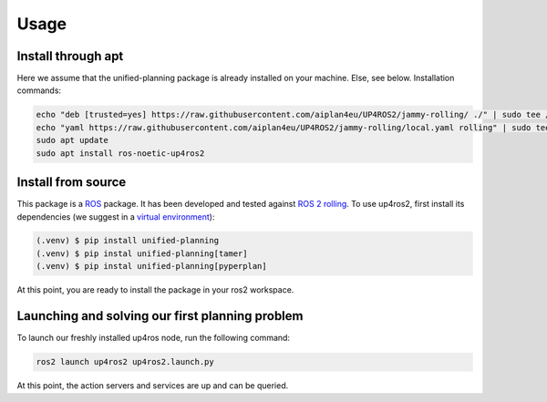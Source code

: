 Usage
=====

.. _installation:

Install through apt
-------------------

Here we assume that the unified-planning package is already installed on your machine. Else, see below.
Installation commands:

.. code-block:: console

   echo "deb [trusted=yes] https://raw.githubusercontent.com/aiplan4eu/UP4ROS2/jammy-rolling/ ./" | sudo tee /etc/apt/sources.list.d/aiplan4eu_UP4ROS2.list
   echo "yaml https://raw.githubusercontent.com/aiplan4eu/UP4ROS2/jammy-rolling/local.yaml rolling" | sudo tee /etc/ros/rosdep/sources.list.d/1-aiplan4eu_UP4ROS2.list
   sudo apt update
   sudo apt install ros-noetic-up4ros2

Install from source
-------------------

This package is a `ROS <https://www.ros.org/>`_ package. It has been developed and tested against `ROS 2 rolling <https://docs.ros.org/en/rolling/Installation.html>`_.
To use up4ros2, first install its dependencies (we suggest in a `virtual environment <https://docs.python.org/3/library/venv.html>`_):

.. code-block:: console

   (.venv) $ pip install unified-planning 
   (.venv) $ pip instal unified-planning[tamer]
   (.venv) $ pip instal unified-planning[pyperplan]

At this point, you are ready to install the package in your ros2 workspace.

Launching and solving our first planning problem
------------------------------------------------

To launch our freshly installed up4ros node, run the following command:

.. code-block:: console

   ros2 launch up4ros2 up4ros2.launch.py

At this point, the action servers and services are up and can be queried.
